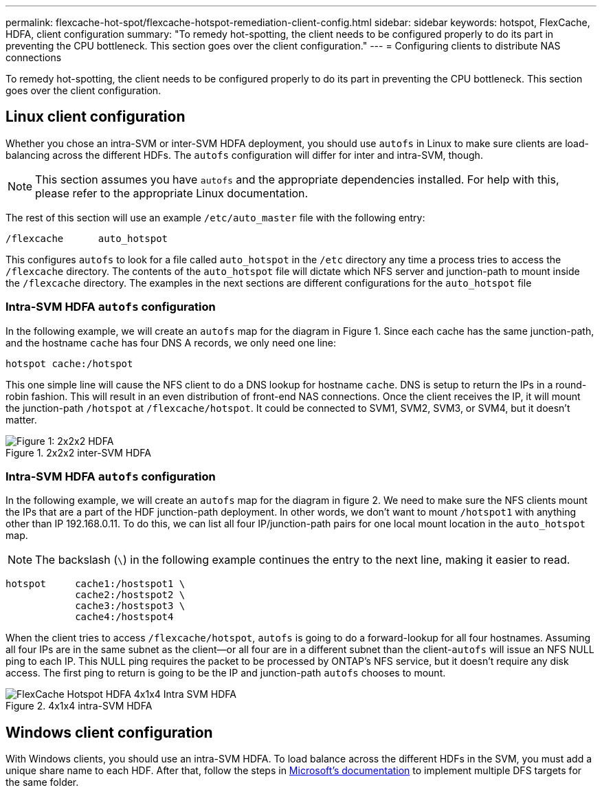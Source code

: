 ---
permalink: flexcache-hot-spot/flexcache-hotspot-remediation-client-config.html
sidebar: sidebar
keywords: hotspot, FlexCache, HDFA, client configuration
summary: "To remedy hot-spotting, the client needs to be configured properly to do its part in preventing the CPU bottleneck. This section goes over the client configuration."
---
= Configuring clients to distribute NAS connections

:hardbreaks:
:nofooter:
:icons: font
:linkattrs:
:imagesdir: ./media/

[.lead]
To remedy hot-spotting, the client needs to be configured properly to do its part in preventing the CPU bottleneck. This section goes over the client configuration.

== Linux client configuration
Whether you chose an intra-SVM or inter-SVM HDFA deployment, you should use `autofs` in Linux to make sure clients are load-balancing across the different HDFs. The `autofs` configuration will differ for inter and intra-SVM, though.

NOTE: This section assumes you have `autofs` and the appropriate dependencies installed. For help with this, please refer to the appropriate Linux documentation.

The rest of this section will use an example `/etc/auto_master` file with the following entry:

[source,shell]
----
/flexcache	auto_hotspot
----

This configures `autofs` to look for a file called `auto_hotspot` in the `/etc` directory any time a process tries to access the `/flexcache` directory. The contents of the `auto_hotspot` file will dictate which NFS server and junction-path to mount inside the `/flexcache` directory. The examples in the next sections are different configurations for the `auto_hotspot` file

=== Intra-SVM HDFA `autofs` configuration
In the following example, we will create an `autofs` map for the diagram in Figure 1. Since each cache has the same junction-path, and the hostname `cache` has four DNS A records, we only need one line:

[source,shell]
----
hotspot cache:/hotspot
----

This one simple line will cause the NFS client to do a DNS lookup for hostname `cache`. DNS is setup to return the IPs in a round-robin fashion. This will result in an even distribution of front-end NAS connections. Once the client receives the IP, it will mount the junction-path `/hotspot` at `/flexcache/hotspot`. It could be connected to SVM1, SVM2, SVM3, or SVM4, but it doesn't matter.

.2x2x2 inter-SVM HDFA
image::FlexCache-Hotspot-HDFA-2x2x2-Inter-SVM-HDFA.svg[Figure 1: 2x2x2 HDFA]

=== Intra-SVM HDFA `autofs` configuration
In the following example, we will create an `autofs` map for the diagram in figure 2. We need to make sure the NFS clients mount the IPs that are a part of the HDF junction-path deployment. In other words, we don’t want to mount `/hotspot1` with anything other than IP 192.168.0.11. To do this, we can list all four IP/junction-path pairs for one local mount location in the `auto_hotspot` map.

NOTE: The backslash (`\`) in the following example continues the entry to the next line, making it easier to read.

[source,shell]
----
hotspot     cache1:/hostspot1 \
            cache2:/hostspot2 \
            cache3:/hostspot3 \
            cache4:/hostspot4
----

When the client tries to access `/flexcache/hotspot`, `autofs` is going to do a forward-lookup for all four hostnames. Assuming all four IPs are in the same subnet as the client—or all four are in a different subnet than the client-`autofs` will issue an NFS NULL ping to each IP. This NULL ping requires the packet to be processed by ONTAP’s NFS service, but it doesn’t require any disk access. The first ping to return is going to be the IP and junction-path `autofs` chooses to mount.

.4x1x4 intra-SVM HDFA
image::FlexCache-Hotspot-HDFA-4x1x4-Intra-SVM-HDFA.svg[]

== Windows client configuration
With Windows clients, you should use an intra-SVM HDFA. To load balance across the different HDFs in the SVM, you must add a unique share name to each HDF. After that, follow the steps in link:https://learn.microsoft.com/en-us/windows-server/storage/dfs-namespaces/create-a-dfs-namespace[Microsoft’s documentation] to implement multiple DFS targets for the same folder.